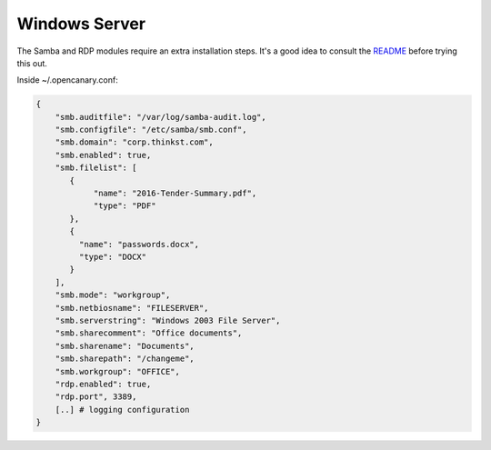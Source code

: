 Windows Server
================

The Samba and RDP modules require an extra installation steps. It's a
good idea to consult the `README <https://github.com/thinkst/opencanary>`_ before trying this out.

Inside ~/.opencanary.conf:

.. code-block:: json

   {
       "smb.auditfile": "/var/log/samba-audit.log",
       "smb.configfile": "/etc/samba/smb.conf",
       "smb.domain": "corp.thinkst.com",
       "smb.enabled": true,
       "smb.filelist": [
          {  
               "name": "2016-Tender-Summary.pdf",
               "type": "PDF"
          },
          {
            "name": "passwords.docx",
            "type": "DOCX"
          }
       ],
       "smb.mode": "workgroup",
       "smb.netbiosname": "FILESERVER",
       "smb.serverstring": "Windows 2003 File Server",
       "smb.sharecomment": "Office documents",
       "smb.sharename": "Documents",
       "smb.sharepath": "/changeme",
       "smb.workgroup": "OFFICE",
       "rdp.enabled": true,
       "rdp.port", 3389,
       [..] # logging configuration
   }

